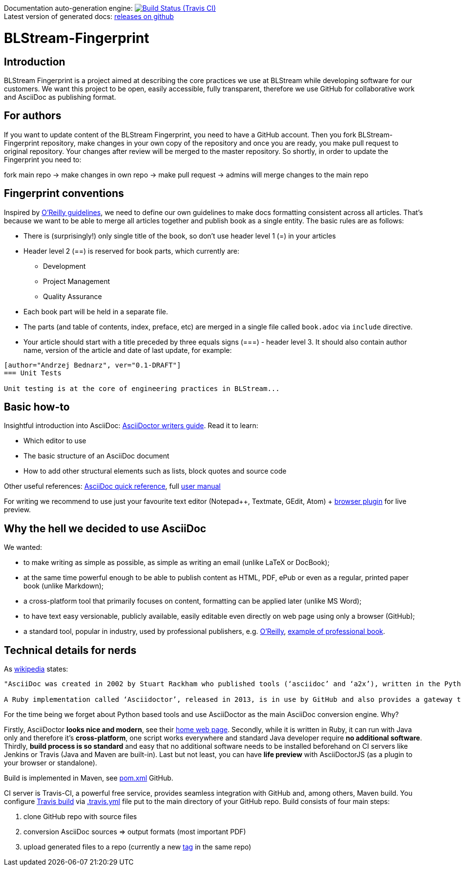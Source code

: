 Documentation auto-generation engine: image:https://travis-ci.org/blstream/BLStream-Fingerprint.svg?branch=master[Build Status (Travis CI), link=https://travis-ci.org/blstream/BLStream-Fingerprint] +
Latest version of generated docs: https://github.com/blstream/BLStream-Fingerprint/releases[releases on github]

= BLStream-Fingerprint

== Introduction

BLStream Fingerprint is a project aimed at describing the core practices we use at BLStream while developing software for our customers. 
We want this project to be open, easily accessible, fully transparent, therefore we use GitHub for collaborative work and AsciiDoc as publishing format.

== For authors

If you want to update content of the BLStream Fingerprint, you need to have a GitHub account. Then you fork BLStream-Fingerprint repository, make changes in your own copy of the repository and once you are ready, you make pull request to original repository. Your changes after review will be merged to the master repository. So shortly, in order to update the Fingerprint you need to:

fork main repo -> make changes in own repo -> make pull request -> admins will merge changes to the main repo

== Fingerprint conventions

Inspired by http://chimera.labs.oreilly.com/books/1230000000065/ch04.html[O'Reilly guidelines], we need to define our own guidelines to make docs formatting consistent across all articles. That's because we want to be able to merge all articles together and publish book as a single entity. The basic rules are as follows:

 * There is (surprisingly!) only single title of the book, so don't use header level 1 (=) in your articles
 * Header level 2 (==) is reserved for book parts, which currently are:
 ** Development
 ** Project Management
 ** Quality Assurance
 * Each book part will be held in a separate file. 
 * The parts (and table of contents, index, preface, etc) are merged in a single file called `book.adoc` via `include` directive.
 * Your article should start with a title preceded by three equals signs (===) - header level 3. It should also contain author name, version of the article and date of last update, for example:

[source]
----
[author="Andrzej Bednarz", ver="0.1-DRAFT"]
=== Unit Tests

Unit testing is at the core of engineering practices in BLStream...

----

== Basic how-to

Insightful introduction into AsciiDoc: http://asciidoctor.org/docs/asciidoc-writers-guide[AsciiDoctor writers guide].
Read it to learn:

* Which editor to use
* The basic structure of an AsciiDoc document
* How to add other structural elements such as lists, block quotes and source code

Other useful references: http://asciidoctor.org/docs/asciidoc-syntax-quick-reference[AsciiDoc quick reference], full http://asciidoctor.org/docs/user-manual[user manual]

For writing we recommend to use just your favourite text editor (Notepad++, Textmate, GEdit, Atom) + https://chrome.google.com/webstore/detail/asciidoctorjs-live-previe/iaalpfgpbocpdfblpnhhgllgbdbchmia?hl=en[browser plugin] for live preview.

== Why the hell we decided to use AsciiDoc

.We wanted:
* to make writing as simple as possible, as simple as writing an email (unlike LaTeX or DocBook);
* at the same time powerful enough to be able to publish content as HTML, PDF, ePub or even as a regular, printed paper book 
(unlike Markdown);
* a cross-platform tool that primarily focuses on content, formatting can be applied later (unlike MS Word);
* to have text easy versionable, publicly available, easily editable even directly on web page using only a browser (GitHub);
* a standard tool, popular in industry, used by professional publishers, e.g. http://chimera.labs.oreilly.com/about[O'Reilly], https://github.com/aantonop/bitcoinbook[example of professional book].

== Technical details for nerds

As http://en.wikipedia.org/wiki/AsciiDoc[wikipedia] states: 

----
"AsciiDoc was created in 2002 by Stuart Rackham who published tools (‘asciidoc’ and ‘a2x’), written in the Python programming language to convert plain-text, ‘human readable’ files to commonly used published document formats.

A Ruby implementation called ‘Asciidoctor’, released in 2013, is in use by GitHub and also provides a gateway to Asciidoc use in the Java ecosystem."
----

For the time being we forget about Python based tools and use AsciiDoctor as the main AsciiDoc conversion engine. Why? 

Firstly, AsciiDoctor *looks nice and modern*, see their http://asciidoctor.org/[home web page]. Secondly, while it is written in Ruby, it can run with Java only and therefore it's *cross-platform*, one script works everywhere and standard Java developer require *no additional software*. Thirdly, *build process is so standard* and easy that no additional software needs to be installed beforehand on CI servers like Jenkins or Travis (Java and Maven are built-in). Last but not least, you can have *life preview* with AsciiDoctorJS (as a plugin to your browser or standalone).

Build is implemented in Maven, see https://github.com/blstream/BLStream-Fingerprint/blob/master/pom.xml[pom.xml] GitHub.

CI server is Travis-CI, a powerful free service, provides seamless integration with GitHub and, among others, Maven build. You configure https://travis-ci.org/blstream/BLStream-Fingerprint[Travis build] via https://github.com/blstream/BLStream-Fingerprint/blob/master/.travis.yml[.travis.yml] file put to the main directory of your GitHub repo. Build consists of four main steps:

 . clone GitHub repo with source files
  . conversion AsciiDoc sources => output formats (most important PDF)
 . upload generated files to a repo (currently a new https://github.com/blstream/BLStream-Fingerprint/releases[tag] in the same repo)


